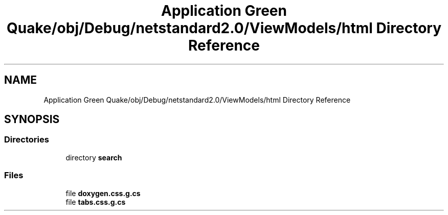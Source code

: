 .TH "Application Green Quake/obj/Debug/netstandard2.0/ViewModels/html Directory Reference" 3 "Thu Apr 29 2021" "Version 1.0" "Green Quake" \" -*- nroff -*-
.ad l
.nh
.SH NAME
Application Green Quake/obj/Debug/netstandard2.0/ViewModels/html Directory Reference
.SH SYNOPSIS
.br
.PP
.SS "Directories"

.in +1c
.ti -1c
.RI "directory \fBsearch\fP"
.br
.in -1c
.SS "Files"

.in +1c
.ti -1c
.RI "file \fBdoxygen\&.css\&.g\&.cs\fP"
.br
.ti -1c
.RI "file \fBtabs\&.css\&.g\&.cs\fP"
.br
.in -1c
